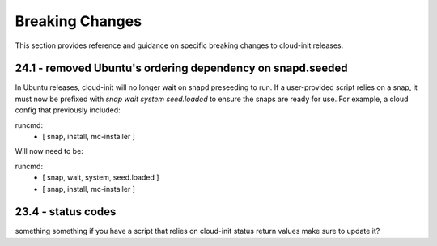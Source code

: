 .. _breaking_changes:

Breaking Changes
****************

This section provides reference and guidance on specific breaking changes to 
cloud-init releases. 

24.1 - removed Ubuntu's ordering dependency on snapd.seeded
===========================================================

In Ubuntu releases, cloud-init will no longer wait on snapd preseeding to run.
If a user-provided script relies on a snap, it must now be prefixed with
`snap wait system seed.loaded` to ensure the snaps are ready for use.  For
example, a cloud config that previously included:

.. code-block:: yaml

runcmd:
    - [ snap, install, mc-installer ]


Will now need to be:

.. code-block:: yaml

runcmd:
    - [ snap, wait, system, seed.loaded ]
    - [ snap, install, mc-installer ]


23.4 - status codes
===================

something something if you have a script that relies on cloud-init status
return values make sure to update it?
